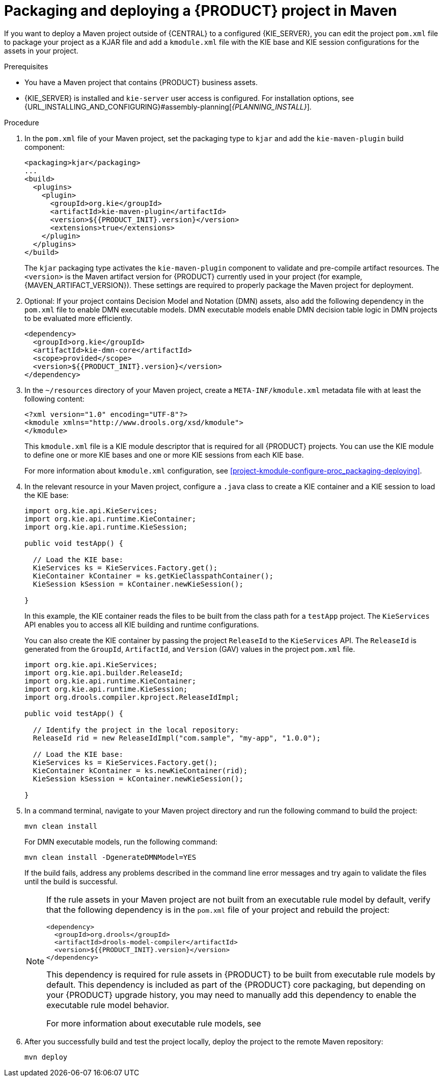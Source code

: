 [id='project-build-deploy-maven-proc_{context}']
= Packaging and deploying a {PRODUCT} project in Maven

If you want to deploy a Maven project outside of {CENTRAL} to a configured {KIE_SERVER}, you can edit the project `pom.xml` file to package your project as a KJAR file and add a `kmodule.xml` file with the KIE base and KIE session configurations for the assets in your project.

.Prerequisites
* You have a Maven project that contains {PRODUCT} business assets.
* {KIE_SERVER} is installed and `kie-server` user access is configured. For installation options, see {URL_INSTALLING_AND_CONFIGURING}#assembly-planning[_{PLANNING_INSTALL}_].

.Procedure
. In the `pom.xml` file of your Maven project, set the packaging type to `kjar` and add the `kie-maven-plugin` build component:
+
--
[source,xml,subs="attributes+"]
----
<packaging>kjar</packaging>
...
<build>
  <plugins>
    <plugin>
      <groupId>org.kie</groupId>
      <artifactId>kie-maven-plugin</artifactId>
      <version>${{PRODUCT_INIT}.version}</version>
      <extensions>true</extensions>
    </plugin>
  </plugins>
</build>
----

The `kjar` packaging type activates the `kie-maven-plugin` component to validate and pre-compile artifact resources. The `<version>` is the Maven artifact version for {PRODUCT} currently used in your project (for example, {MAVEN_ARTIFACT_VERSION}). These settings are required to properly package the Maven project for deployment.

ifdef::DM,PAM[]
[NOTE]
====
Instead of specifying a {PRODUCT} `<version>` for individual dependencies, consider adding the {PRODUCT_BA} bill of materials (BOM) dependency to your project `pom.xml` file. The {PRODUCT_BA} BOM applies to both {PRODUCT_DM} and {PRODUCT_PAM}. When you add the BOM files, the correct versions of transitive dependencies from the provided Maven repositories are included in the project.

Example BOM dependency:

[source,xml,subs="attributes+"]
----
<dependency>
  <groupId>com.redhat.ba</groupId>
  <artifactId>ba-platform-bom</artifactId>
  <version>{BOM_VERSION}</version>
  <scope>import</scope>
  <type>pom</type>
</dependency>
----

For more information about the {PRODUCT_BA} BOM, see
ifdef::PAM[]
https://access.redhat.com/solutions/3405361[What is the mapping between Red Hat Process Automation Manager and the Maven library version?].
endif::[]
ifdef::DM[]
https://access.redhat.com/solutions/3363991[What is the mapping between Red Hat Decision Manager and the Maven library version?].
endif::[]
====
endif::DM,PAM[]
--

. Optional: If your project contains Decision Model and Notation (DMN) assets, also add the following dependency in the `pom.xml` file to enable DMN executable models. DMN executable models enable DMN decision table logic in DMN projects to be evaluated more efficiently.
+
--
[source,xml,subs="attributes+"]
----
<dependency>
  <groupId>org.kie</groupId>
  <artifactId>kie-dmn-core</artifactId>
  <scope>provided</scope>
  <version>${{PRODUCT_INIT}.version}</version>
</dependency>
----
--
. In the `~/resources` directory of your Maven project, create a `META-INF/kmodule.xml` metadata file with at least the following content:
+
--
[source,xml]
----
<?xml version="1.0" encoding="UTF-8"?>
<kmodule xmlns="http://www.drools.org/xsd/kmodule">
</kmodule>
----

This `kmodule.xml` file is a KIE module descriptor that is required for all {PRODUCT} projects. You can use the KIE module to define one or more KIE bases and one or more KIE sessions from each KIE base.

For more information about `kmodule.xml` configuration, see xref:project-kmodule-configure-proc_packaging-deploying[].
--
. In the relevant resource in your Maven project, configure a `.java` class to create a KIE container and a KIE session to load the KIE base:
+
--
[source,java]
----
import org.kie.api.KieServices;
import org.kie.api.runtime.KieContainer;
import org.kie.api.runtime.KieSession;

public void testApp() {

  // Load the KIE base:
  KieServices ks = KieServices.Factory.get();
  KieContainer kContainer = ks.getKieClasspathContainer();
  KieSession kSession = kContainer.newKieSession();

}
----

In this example, the KIE container reads the files to be built from the class path for a `testApp` project. The `KieServices` API enables you to access all KIE building and runtime configurations.

You can also create the KIE container by passing the project `ReleaseId` to the `KieServices` API. The `ReleaseId` is generated from the `GroupId`, `ArtifactId`, and `Version` (GAV) values in the project `pom.xml` file.

[source,java]
----
import org.kie.api.KieServices;
import org.kie.api.builder.ReleaseId;
import org.kie.api.runtime.KieContainer;
import org.kie.api.runtime.KieSession;
import org.drools.compiler.kproject.ReleaseIdImpl;

public void testApp() {

  // Identify the project in the local repository:
  ReleaseId rid = new ReleaseIdImpl("com.sample", "my-app", "1.0.0");

  // Load the KIE base:
  KieServices ks = KieServices.Factory.get();
  KieContainer kContainer = ks.newKieContainer(rid);
  KieSession kSession = kContainer.newKieSession();

}
----
--
. In a command terminal, navigate to your Maven project directory and run the following command to build the project:
+
--
[source]
----
mvn clean install
----

For DMN executable models, run the following command:

[source]
----
mvn clean install -DgenerateDMNModel=YES
----

If the build fails, address any problems described in the command line error messages and try again to validate the files until the build is successful.

[NOTE]
====
If the rule assets in your Maven project are not built from an executable rule model by default, verify that the following dependency is in the `pom.xml` file of your project and rebuild the project:

[source,xml,subs="attributes+"]
----
<dependency>
  <groupId>org.drools</groupId>
  <artifactId>drools-model-compiler</artifactId>
  <version>${{PRODUCT_INIT}.version}</version>
</dependency>
----

This dependency is required for rule assets in {PRODUCT} to be built from executable rule models by default. This dependency is included as part of the {PRODUCT} core packaging, but depending on your {PRODUCT} upgrade history, you may need to manually add this dependency to enable the executable rule model behavior.

For more information about executable rule models, see
ifdef::DM,PAM[]
ifeval::["{context}" == "packaging-deploying"]
xref:executable-model-con_packaging-deploying[].
endif::[]
ifeval::["{context}" != "packaging-deploying"]
{URL_DEPLOYING_AND_MANAGING_SERVICES}#executable-model-con_packaging-deploying[_{PACKAGING_DEPLOYING_PROJECT}_].
endif::[]
endif::[]
ifdef::DROOLS,JBPM,OP[]
xref:executable-model-con_packaging-deploying[].
endif::[]
====
--
. After you successfully build and test the project locally, deploy the project to the remote Maven repository:
+
[source]
----
mvn deploy
----

